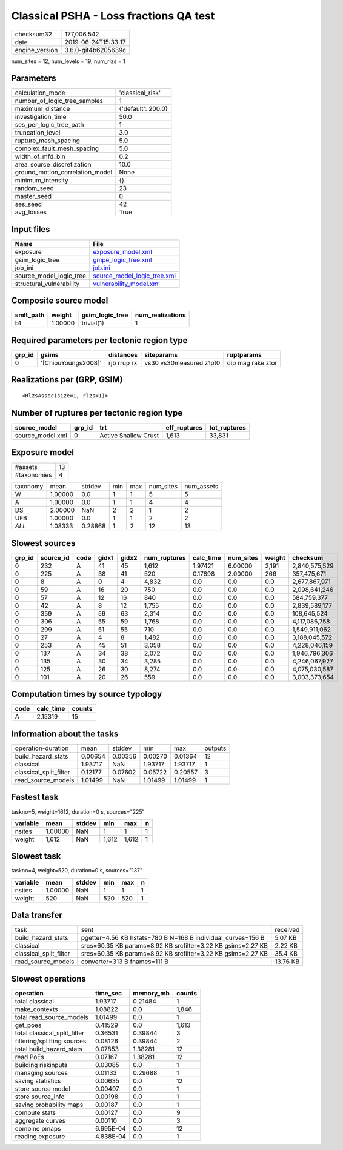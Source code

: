 Classical PSHA - Loss fractions QA test
=======================================

============== ===================
checksum32     177,006,542        
date           2019-06-24T15:33:17
engine_version 3.6.0-git4b6205639c
============== ===================

num_sites = 12, num_levels = 19, num_rlzs = 1

Parameters
----------
=============================== ==================
calculation_mode                'classical_risk'  
number_of_logic_tree_samples    1                 
maximum_distance                {'default': 200.0}
investigation_time              50.0              
ses_per_logic_tree_path         1                 
truncation_level                3.0               
rupture_mesh_spacing            5.0               
complex_fault_mesh_spacing      5.0               
width_of_mfd_bin                0.2               
area_source_discretization      10.0              
ground_motion_correlation_model None              
minimum_intensity               {}                
random_seed                     23                
master_seed                     0                 
ses_seed                        42                
avg_losses                      True              
=============================== ==================

Input files
-----------
======================== ============================================================
Name                     File                                                        
======================== ============================================================
exposure                 `exposure_model.xml <exposure_model.xml>`_                  
gsim_logic_tree          `gmpe_logic_tree.xml <gmpe_logic_tree.xml>`_                
job_ini                  `job.ini <job.ini>`_                                        
source_model_logic_tree  `source_model_logic_tree.xml <source_model_logic_tree.xml>`_
structural_vulnerability `vulnerability_model.xml <vulnerability_model.xml>`_        
======================== ============================================================

Composite source model
----------------------
========= ======= =============== ================
smlt_path weight  gsim_logic_tree num_realizations
========= ======= =============== ================
b1        1.00000 trivial(1)      1               
========= ======= =============== ================

Required parameters per tectonic region type
--------------------------------------------
====== =================== =========== ======================= =================
grp_id gsims               distances   siteparams              ruptparams       
====== =================== =========== ======================= =================
0      '[ChiouYoungs2008]' rjb rrup rx vs30 vs30measured z1pt0 dip mag rake ztor
====== =================== =========== ======================= =================

Realizations per (GRP, GSIM)
----------------------------

::

  <RlzsAssoc(size=1, rlzs=1)>

Number of ruptures per tectonic region type
-------------------------------------------
================ ====== ==================== ============ ============
source_model     grp_id trt                  eff_ruptures tot_ruptures
================ ====== ==================== ============ ============
source_model.xml 0      Active Shallow Crust 1,613        33,831      
================ ====== ==================== ============ ============

Exposure model
--------------
=========== ==
#assets     13
#taxonomies 4 
=========== ==

======== ======= ======= === === ========= ==========
taxonomy mean    stddev  min max num_sites num_assets
W        1.00000 0.0     1   1   5         5         
A        1.00000 0.0     1   1   4         4         
DS       2.00000 NaN     2   2   1         2         
UFB      1.00000 0.0     1   1   2         2         
*ALL*    1.08333 0.28868 1   2   12        13        
======== ======= ======= === === ========= ==========

Slowest sources
---------------
====== ========= ==== ===== ===== ============ ========= ========= ====== =============
grp_id source_id code gidx1 gidx2 num_ruptures calc_time num_sites weight checksum     
====== ========= ==== ===== ===== ============ ========= ========= ====== =============
0      232       A    41    45    1,612        1.97421   6.00000   2,191  2,840,575,529
0      225       A    38    41    520          0.17898   2.00000   266    357,475,671  
0      8         A    0     4     4,832        0.0       0.0       0.0    2,677,867,971
0      59        A    16    20    750          0.0       0.0       0.0    2,098,641,246
0      57        A    12    16    840          0.0       0.0       0.0    584,759,377  
0      42        A    8     12    1,755        0.0       0.0       0.0    2,839,589,177
0      359       A    59    63    2,314        0.0       0.0       0.0    108,645,524  
0      306       A    55    59    1,768        0.0       0.0       0.0    4,117,086,758
0      299       A    51    55    710          0.0       0.0       0.0    1,549,911,062
0      27        A    4     8     1,482        0.0       0.0       0.0    3,188,045,572
0      253       A    45    51    3,058        0.0       0.0       0.0    4,228,046,159
0      137       A    34    38    2,072        0.0       0.0       0.0    1,946,796,306
0      135       A    30    34    3,285        0.0       0.0       0.0    4,246,067,927
0      125       A    26    30    8,274        0.0       0.0       0.0    4,075,030,587
0      101       A    20    26    559          0.0       0.0       0.0    3,003,373,654
====== ========= ==== ===== ===== ============ ========= ========= ====== =============

Computation times by source typology
------------------------------------
==== ========= ======
code calc_time counts
==== ========= ======
A    2.15319   15    
==== ========= ======

Information about the tasks
---------------------------
====================== ======= ======= ======= ======= =======
operation-duration     mean    stddev  min     max     outputs
build_hazard_stats     0.00654 0.00356 0.00270 0.01364 12     
classical              1.93717 NaN     1.93717 1.93717 1      
classical_split_filter 0.12177 0.07602 0.05722 0.20557 3      
read_source_models     1.01499 NaN     1.01499 1.01499 1      
====================== ======= ======= ======= ======= =======

Fastest task
------------
taskno=5, weight=1612, duration=0 s, sources="225"

======== ======= ====== ===== ===== =
variable mean    stddev min   max   n
======== ======= ====== ===== ===== =
nsites   1.00000 NaN    1     1     1
weight   1,612   NaN    1,612 1,612 1
======== ======= ====== ===== ===== =

Slowest task
------------
taskno=4, weight=520, duration=0 s, sources="137"

======== ======= ====== === === =
variable mean    stddev min max n
======== ======= ====== === === =
nsites   1.00000 NaN    1   1   1
weight   520     NaN    520 520 1
======== ======= ====== === === =

Data transfer
-------------
====================== ============================================================ ========
task                   sent                                                         received
build_hazard_stats     pgetter=4.56 KB hstats=780 B N=168 B individual_curves=156 B 5.07 KB 
classical              srcs=60.35 KB params=8.92 KB srcfilter=3.22 KB gsims=2.27 KB 2.22 KB 
classical_split_filter srcs=60.35 KB params=8.92 KB srcfilter=3.22 KB gsims=2.27 KB 35.4 KB 
read_source_models     converter=313 B fnames=111 B                                 13.76 KB
====================== ============================================================ ========

Slowest operations
------------------
============================ ========= ========= ======
operation                    time_sec  memory_mb counts
============================ ========= ========= ======
total classical              1.93717   0.21484   1     
make_contexts                1.08822   0.0       1,846 
total read_source_models     1.01499   0.0       1     
get_poes                     0.41529   0.0       1,613 
total classical_split_filter 0.36531   0.39844   3     
filtering/splitting sources  0.08126   0.39844   2     
total build_hazard_stats     0.07853   1.38281   12    
read PoEs                    0.07167   1.38281   12    
building riskinputs          0.03085   0.0       1     
managing sources             0.01133   0.29688   1     
saving statistics            0.00635   0.0       12    
store source model           0.00497   0.0       1     
store source_info            0.00198   0.0       1     
saving probability maps      0.00187   0.0       1     
compute stats                0.00127   0.0       9     
aggregate curves             0.00110   0.0       3     
combine pmaps                6.695E-04 0.0       12    
reading exposure             4.838E-04 0.0       1     
============================ ========= ========= ======